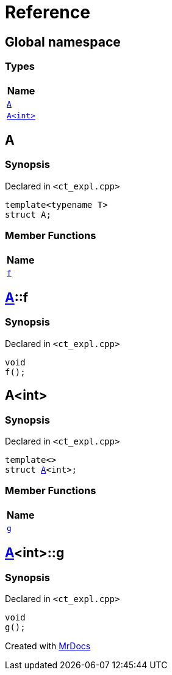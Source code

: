 = Reference
:mrdocs:

[#index]
== Global namespace


=== Types

[cols=1]
|===
| Name 

| <<A-0e,`A`>> 
| <<A-00,`A&lt;int&gt;`>> 
|===

[#A-0e]
== A


=== Synopsis


Declared in `&lt;ct&lowbar;expl&period;cpp&gt;`

[source,cpp,subs="verbatim,replacements,macros,-callouts"]
----
template&lt;typename T&gt;
struct A;
----

=== Member Functions

[cols=1]
|===
| Name 

| <<A-0e-f,`f`>> 
|===



[#A-0e-f]
== <<A-0e,A>>::f


=== Synopsis


Declared in `&lt;ct&lowbar;expl&period;cpp&gt;`

[source,cpp,subs="verbatim,replacements,macros,-callouts"]
----
void
f();
----

[#A-00]
== A&lt;int&gt;


=== Synopsis


Declared in `&lt;ct&lowbar;expl&period;cpp&gt;`

[source,cpp,subs="verbatim,replacements,macros,-callouts"]
----
template&lt;&gt;
struct <<A-0e,A>>&lt;int&gt;;
----

=== Member Functions

[cols=1]
|===
| Name 

| <<A-00-g,`g`>> 
|===



[#A-00-g]
== <<A-00,A>>&lt;int&gt;::g


=== Synopsis


Declared in `&lt;ct&lowbar;expl&period;cpp&gt;`

[source,cpp,subs="verbatim,replacements,macros,-callouts"]
----
void
g();
----



[.small]#Created with https://www.mrdocs.com[MrDocs]#
